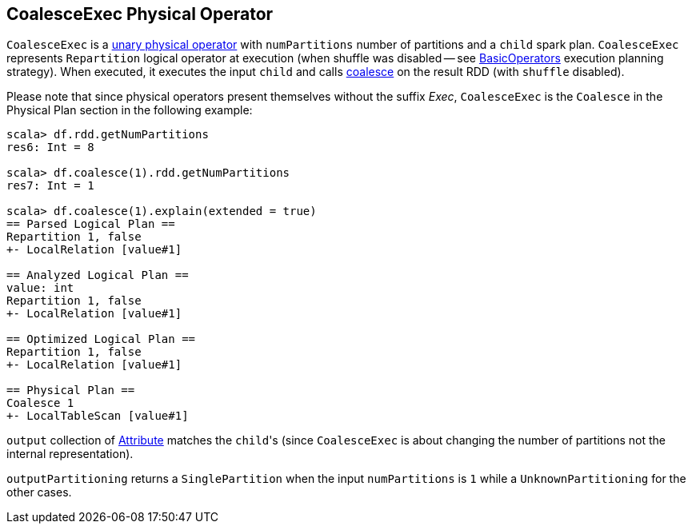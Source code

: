 == [[CoalesceExec]] CoalesceExec Physical Operator

`CoalesceExec` is a link:spark-sql-SparkPlan.adoc#UnaryExecNode[unary physical operator] with `numPartitions` number of partitions and a `child` spark plan. `CoalesceExec` represents `Repartition` logical operator at execution (when shuffle was disabled -- see link:spark-sql-SparkStrategy-BasicOperators.adoc[BasicOperators] execution planning strategy). When executed, it executes the input `child` and calls link:spark-rdd-partitions.adoc#coalesce[coalesce] on the result RDD (with `shuffle` disabled).

Please note that since physical operators present themselves without the suffix _Exec_, `CoalesceExec` is the `Coalesce` in the Physical Plan section in the following example:

[source, scala]
----
scala> df.rdd.getNumPartitions
res6: Int = 8

scala> df.coalesce(1).rdd.getNumPartitions
res7: Int = 1

scala> df.coalesce(1).explain(extended = true)
== Parsed Logical Plan ==
Repartition 1, false
+- LocalRelation [value#1]

== Analyzed Logical Plan ==
value: int
Repartition 1, false
+- LocalRelation [value#1]

== Optimized Logical Plan ==
Repartition 1, false
+- LocalRelation [value#1]

== Physical Plan ==
Coalesce 1
+- LocalTableScan [value#1]
----

`output` collection of link:spark-sql-Expression-Attribute.adoc[Attribute] matches the ``child``'s (since `CoalesceExec` is about changing the number of partitions not the internal representation).

`outputPartitioning` returns a `SinglePartition` when the input `numPartitions` is `1` while a `UnknownPartitioning` for the other cases.
